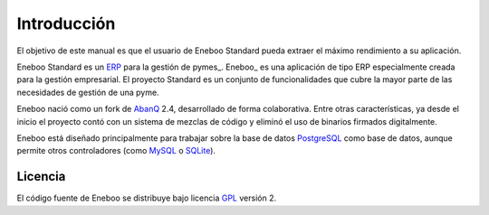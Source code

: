 ====================
Introducción
====================

El objetivo de este manual es que el usuario de Eneboo Standard pueda extraer el máximo rendimiento a su aplicación.

Eneboo Standard es un ERP_ para la gestión de pymes_. Eneboo_ es una aplicación de tipo ERP especialmente creada para la gestión empresarial. El proyecto Standard es un conjunto de funcionalidades que cubre la mayor parte de las necesidades de gestión de una pyme.

Eneboo nació como un fork de AbanQ_ 2.4, desarrollado de forma colaborativa. Entre otras características, ya desde el inicio el proyecto contó con un sistema de mezclas de código y eliminó el uso de binarios firmados digitalmente.

Eneboo está diseñado principalmente para trabajar sobre la base de datos PostgreSQL_ como base de datos, aunque	permite otros controladores (como MySQL_ o SQLite_).


Licencia
-------------
El código fuente de Eneboo se distribuye bajo licencia GPL_ versión 2.


	
.. _ERP: http://es.wikipedia.org/wiki/Planificaci%C3%B3n_de_recursos_empresariales
.. _pyme: http://es.wikipedia.org/wiki/Peque%C3%B1a_y_mediana_empresa
.. _AbanQ: http://www.abanq.org
.. _libre: http://es.wikipedia.org/wiki/Software_libre
.. _GPL: http://es.wikipedia.org/wiki/GNU_General_Public_License
.. _fork: http://es.wikipedia.org/wiki/Bifurcaci%C3%B3n_(desarrollo_de_software)
.. _PostgreSQL: http://www.postgresql.org/
.. _MySQL: http://www.mysql.com
.. _SQLite: http://www.sqlite.org/
